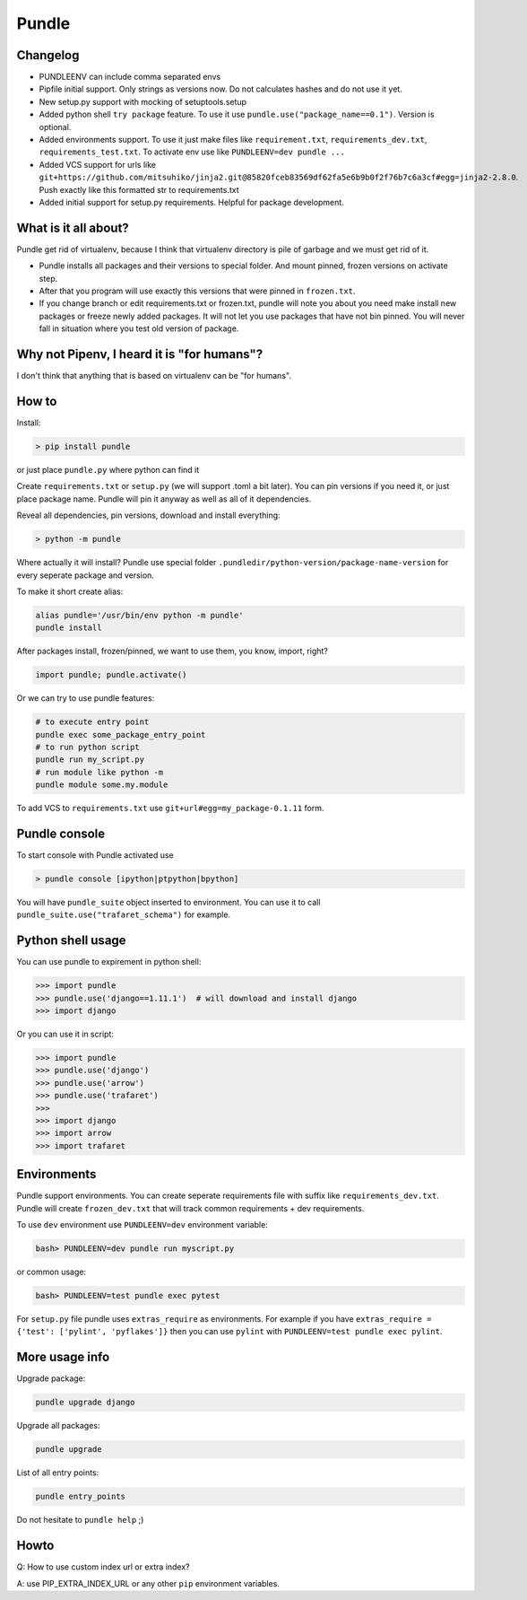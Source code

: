 ======
Pundle
======

|circleci_build| |pypi_version| |pypi_license|

Changelog
---------

-  PUNDLEENV can include comma separated envs
-  Pipfile initial support. Only strings as versions now.
   Do not calculates hashes and do not use it yet.
-  New setup.py support with mocking of setuptools.setup
-  Added python shell ``try package`` feature. To use it use
   ``pundle.use("package_name==0.1")``. Version is optional.
-  Added environments support. To use it just make files like
   ``requirement.txt``, ``requirements_dev.txt``,
   ``requirements_test.txt``. To activate env use like
   ``PUNDLEENV=dev pundle ...``
-  Added VCS support for urls like
   ``git+https://github.com/mitsuhiko/jinja2.git@85820fceb83569df62fa5e6b9b0f2f76b7c6a3cf#egg=jinja2-2.8.0``.
   Push exactly like this formatted str to requirements.txt
-  Added initial support for setup.py requirements. Helpful for package
   development.


What is it all about?
---------------------

Pundle get rid of virtualenv, because I think that virtualenv directory is pile of
garbage and we must get rid of it.

-  Pundle installs all packages and their versions to special folder. And
   mount pinned, frozen versions on activate step.
-  After that you program will use exactly this versions that were
   pinned in ``frozen.txt``.
-  If you change branch or edit requirements.txt or frozen.txt, pundle
   will note you about you need make install new packages or freeze
   newly added packages. It will not let you use packages that have not
   bin pinned. You will never fall in situation where you test old
   version of package.


Why not Pipenv, I heard it is "for humans"?
-------------------------------------------

I don't think that anything that is based on virtualenv can be "for humans".


How to
------

Install:

.. code-block:: bash

    > pip install pundle

or just place ``pundle.py`` where python can find it

Create ``requirements.txt`` or ``setup.py`` (we will support .toml a bit
later). You can pin versions if you need it, or just place package name.
Pundle will pin it anyway as well as all of it dependencies.

Reveal all dependencies, pin versions, download and install everything:

.. code-block:: bash

    > python -m pundle

Where actually it will install? Pundle use special folder
``.pundledir/python-version/package-name-version`` for every seperate
package and version.

To make it short create alias:

.. code-block:: bash

    alias pundle='/usr/bin/env python -m pundle'
    pundle install

After packages install, frozen/pinned, we want to use them, you know,
import, right?

.. code-block:: python

    import pundle; pundle.activate()

Or we can try to use pundle features:

.. code-block:: bash

    # to execute entry point
    pundle exec some_package_entry_point
    # to run python script
    pundle run my_script.py
    # run module like python -m
    pundle module some.my.module

To add VCS to ``requirements.txt`` use ``git+url#egg=my_package-0.1.11``
form.


Pundle console
--------------

To start console with Pundle activated use

.. code-block:: bash

    > pundle console [ipython|ptpython|bpython]

You will have ``pundle_suite`` object inserted to environment. You can use it
to call ``pundle_suite.use("trafaret_schema")`` for example.


Python shell usage
------------------

You can use pundle to expirement in python shell:

.. code-block:: python

    >>> import pundle
    >>> pundle.use('django==1.11.1')  # will download and install django
    >>> import django

Or you can use it in script:

.. code-block:: python

    >>> import pundle
    >>> pundle.use('django')
    >>> pundle.use('arrow')
    >>> pundle.use('trafaret')
    >>>
    >>> import django
    >>> import arrow
    >>> import trafaret

Environments
------------

Pundle support environments. You can create seperate requirements file
with suffix like ``requirements_dev.txt``. Pundle will create
``frozen_dev.txt`` that will track common requirements + dev
requirements.

To use ``dev`` environment use ``PUNDLEENV=dev`` environment variable:

.. code-block:: bash

    bash> PUNDLEENV=dev pundle run myscript.py

or common usage:

.. code-block:: bash

    bash> PUNDLEENV=test pundle exec pytest

For ``setup.py`` file pundle uses ``extras_require`` as environments. For example if
you have ``extras_require = {'test': ['pylint', 'pyflakes']}`` then you can use
``pylint`` with ``PUNDLEENV=test pundle exec pylint``.

More usage info
---------------

Upgrade package:

.. code-block:: bash

    pundle upgrade django

Upgrade all packages:

.. code-block:: bash

    pundle upgrade

List of all entry points:

.. code-block:: bash

    pundle entry_points

Do not hesitate to ``pundle help`` ;)

Howto
-----

Q: How to use custom index url or extra index?

A: use PIP_EXTRA_INDEX_URL or any other ``pip`` environment variables.

.. |circleci_build| image:: https://circleci.com/gh/Deepwalker/pundler.svg?style=svg
   :target: https://circleci.com/gh/Deepwalker/pundler
.. |pypi_version| image:: https://img.shields.io/pypi/v/pundle.svg?style=flat-square
   :target: https://pypi.python.org/pypi/pundle
.. |pypi_license| image:: https://img.shields.io/pypi/l/pundle.svg?style=flat-square
   :target: https://pypi.python.org/pypi/pundle
